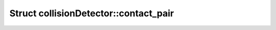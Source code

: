 Struct collisionDetector::contact_pair
======================================

.. doxygenstruct:: collisionDetector::contact_pair
   :members:
